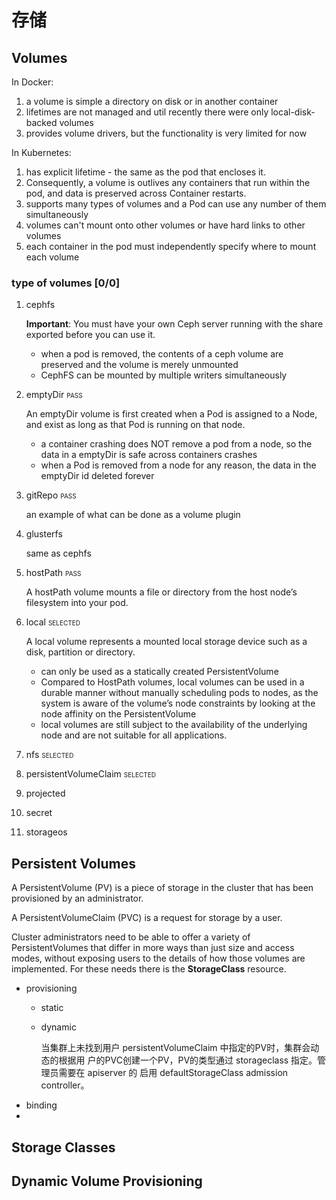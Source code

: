* 存储
** Volumes
   In Docker:
   1. a volume is simple a directory on disk or in another container
   2. lifetimes are not managed and util recently there were only local-disk-backed volumes
   3. provides volume drivers, but the functionality is very limited for now

   In Kubernetes:
   1. has explicit lifetime - the same as the pod that encloses it.
   2. Consequently, a volume is outlives any containers that run within the pod,
      and data is preserved across Container restarts.
   3. supports many types of volumes and a Pod can use any number of them
      simultaneously
   4. volumes can't mount onto other volumes or have hard links to other volumes
   5. each container in the pod must independently specify where to mount each
      volume
*** type of volumes [0/0]
**** cephfs
     *Important*: You must have your own Ceph server running with the share
     exported before you can use it.

     - when a pod is removed, the contents of a ceph volume are preserved and
       the volume is merely unmounted
     - CephFS can be mounted by multiple writers simultaneously

**** emptyDir                                                          :pass:
     An emptyDir volume is first created when a Pod is assigned to a Node, and
     exist as long as that Pod is running on that node.

     - a container crashing does NOT remove a pod from a node, so the data in a
       emptyDir is safe across containers crashes
     - when a Pod is removed from a node for any reason, the data in the
       emptyDir id deleted forever

**** gitRepo                                                           :pass:
     an example of what can be done as a volume plugin

**** glusterfs
     same as cephfs

**** hostPath                                                          :pass:
     A hostPath volume mounts a file or directory from the host node’s
     filesystem into your pod.

**** local                                                         :selected:
     A local volume represents a mounted local storage device such as a disk,
     partition or directory.

     - can only be used as a statically created PersistentVolume
     - Compared to HostPath volumes, local volumes can be used in a durable
       manner without manually scheduling pods to nodes, as the system is aware
       of the volume’s node constraints by looking at the node affinity on the
       PersistentVolume
     - local volumes are still subject to the availability of the underlying
       node and are not suitable for all applications.

**** nfs                                                           :selected:
**** persistentVolumeClaim                                         :selected:
**** projected
**** secret
**** storageos
** Persistent Volumes
   A PersistentVolume (PV) is a piece of storage in the cluster that has been
   provisioned by an administrator.

   A PersistentVolumeClaim (PVC) is a request for storage by a user.

   Cluster administrators need to be able to offer a variety of
   PersistentVolumes that differ in more ways than just size and access modes,
   without exposing users to the details of how those volumes are implemented.
   For these needs there is the *StorageClass* resource.

   - provisioning
     - static
     - dynamic

       当集群上未找到用户 persistentVolumeClaim 中指定的PV时，集群会动态的根据用
       户的PVC创建一个PV，PV的类型通过 storageclass 指定。管理员需要在 apiserver
       的 启用 defaultStorageClass admission controller。
   - binding
   -



** Storage Classes
** Dynamic Volume Provisioning
